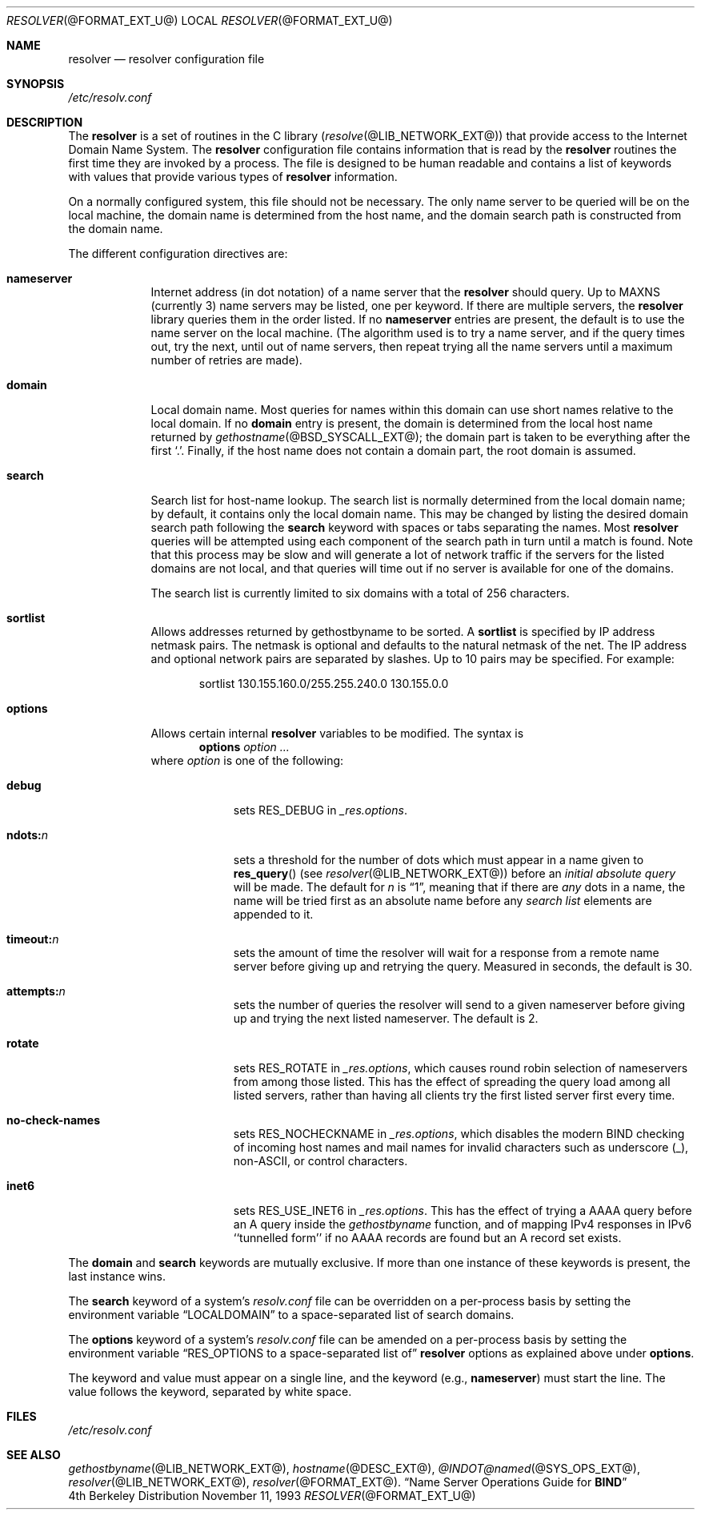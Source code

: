 .\" Copyright (c) 1986 The Regents of the University of California.
.\" All rights reserved.
.\"
.\" Redistribution and use in source and binary forms are permitted
.\" provided that the above copyright notice and this paragraph are
.\" duplicated in all such forms and that any documentation,
.\" advertising materials, and other materials related to such
.\" distribution and use acknowledge that the software was developed
.\" by the University of California, Berkeley.  The name of the
.\" University may not be used to endorse or promote products derived
.\" from this software without specific prior written permission.
.\" THIS SOFTWARE IS PROVIDED ``AS IS'' AND WITHOUT ANY EXPRESS OR
.\" IMPLIED WARRANTIES, INCLUDING, WITHOUT LIMITATION, THE IMPLIED
.\" WARRANTIES OF MERCHANTABILITY AND FITNESS FOR A PARTICULAR PURPOSE.
.\"
.\"	@(#)resolver.5	5.9 (Berkeley) 12/14/89
.\"	$Id: resolver.5,v 1.1.1.2 1999-03-16 19:43:06 danw Exp $
.\"
.Dd November 11, 1993
.Dt RESOLVER @FORMAT_EXT_U@ 
.Os BSD 4
.Sh NAME
.Nm resolver 
.Nd resolver configuration file
.Sh SYNOPSIS
.Pa /etc/resolv.conf
.Sh DESCRIPTION
The
.Nm resolver
is a set of routines in the C library
.Pq Xr resolve @LIB_NETWORK_EXT@
that provide access to the Internet Domain Name System.
The 
.Nm resolver 
configuration file contains information that is read
by the 
.Nm resolver 
routines the first time they are invoked by a process.
The file is designed to be human readable and contains a list of
keywords with values that provide various types of 
.Nm resolver 
information.
.Pp
On a normally configured system, this file should not be necessary.
The only name server to be queried will be on the local machine,
the domain name is determined from the host name,
and the domain search path is constructed from the domain name.
.Pp
The different configuration directives are:
.Bl -tag -width "nameser"
.It Li nameserver
Internet address (in dot notation) of a name server that the 
.Nm resolver 
should query.  Up to 
.Dv MAXNS 
(currently 3) name servers may be listed, one per keyword.
If there are multiple servers, the 
.Nm resolver 
library queries them in the order listed.
If no 
.Li nameserver 
entries are present, the default is to use the name server on the local machine.
(The algorithm used is to try a name server, and if the query times out,
try the next, until out of name servers,
then repeat trying all the name servers
until a maximum number of retries are made).
.It Li domain
Local domain name.
Most queries for names within this domain can use short names
relative to the local domain.
If no 
.Li domain 
entry is present, the domain is determined from the local host name returned by
.Xr gethostname @BSD_SYSCALL_EXT@ ;
the domain part is taken to be everything after the first 
.Sq \&. .
Finally, if the host name does not contain a domain part, the root
domain is assumed.
.It Li search
Search list for host-name lookup.
The search list is normally determined from the local domain name;
by default, it contains only the local domain name.
This may be changed by listing the desired domain search path
following the 
.Li search 
keyword with spaces or tabs separating the names.
Most 
.Nm resolver 
queries will be attempted using each component
of the search path in turn until a match is found.
Note that this process may be slow and will generate a lot of network
traffic if the servers for the listed domains are not local,
and that queries will time out if no server is available
for one of the domains.
.Pp
The search list is currently limited to six domains
with a total of 256 characters.
.It Li sortlist
Allows addresses returned by gethostbyname to be sorted.
A 
.Li sortlist 
is specified by IP address netmask pairs. The netmask is
optional and defaults to the natural netmask of the net. The IP address
and optional network pairs are separated by slashes. Up to 10 pairs may
be specified.  For example:
.Bd -literal -offset indent
sortlist 130.155.160.0/255.255.240.0 130.155.0.0
.Ed
.It Li options
Allows certain internal 
.Nm resolver 
variables to be modified.
The syntax is
.D1 Li options Ar option ...
where 
.Ar option 
is one of the following:
.Bl -tag -width "ndots:n " 
.It Li debug 
sets 
.Dv RES_DEBUG 
in 
.Ft _res.options .
.It Li ndots: Ns Ar n 
sets a threshold for the number of dots which
must appear in a name given to 
.Fn res_query 
(see 
.Xr resolver @LIB_NETWORK_EXT@ )
before an 
.Em initial absolute query 
will be made.  The default for
.Ar n 
is 
.Dq 1 , 
meaning that if there are 
.Em any 
dots in a name, the name will be tried first as an absolute name before any 
.Em search list
elements are appended to it.
.It Li timeout: Ns Ar n
sets the amount of time the resolver will wait for a response from a remote
name server before giving up and retrying the query.  Measured in seconds, the
default is 30.
.It Li attempts: Ns Ar n
sets the number of queries the resolver will send to a given nameserver before
giving up and trying the next listed nameserver.  The default is 2.
.It Li rotate
sets
.Dv RES_ROTATE
in
.Ft _res.options ,
which causes round robin selection of nameservers from among those listed.
This has the effect of spreading the query load among all listed servers,
rather than having all clients try the first listed server first every time.
.It Li no-check-names
sets
.Dv RES_NOCHECKNAME
in
.Ft _res.options ,
which disables the modern BIND checking of incoming host names and mail names
for invalid characters such as underscore (_), non-ASCII, or control characters.
.It Li inet6
sets 
.Dv RES_USE_INET6
in 
.Ft _res.options .
This has the effect of trying a AAAA query before an A query inside the
.Ft gethostbyname
function, and of mapping IPv4 responses in IPv6 ``tunnelled form'' if no
AAAA records are found but an A record set exists.
.El
.El
.Pp
The 
.Li domain 
and 
.Li search 
keywords are mutually exclusive.
If more than one instance of these keywords is present,
the last instance wins.
.Pp
The 
.Li search 
keyword of a system's 
.Pa resolv.conf 
file can be
overridden on a per-process basis by setting the environment variable
.Dq Ev LOCALDOMAIN 
to a space-separated list of search domains.
.Pp
The 
.Li options 
keyword of a system's 
.Pa resolv.conf 
file can be amended on a per-process basis by setting the environment variable
.Dq Ev RES_OPTIONS to a space-separated list of 
.Nm resolver 
options as explained above under 
.Li options .
.Pp
The keyword and value must appear on a single line, and the keyword
(e.g., 
.Li nameserver ) 
must start the line.  The value follows the keyword, separated by white space.
.Sh FILES
.Pa /etc/resolv.conf
.Sh SEE ALSO
.Xr gethostbyname @LIB_NETWORK_EXT@ , 
.Xr hostname @DESC_EXT@ , 
.Xr @INDOT@named @SYS_OPS_EXT@ ,
.Xr resolver @LIB_NETWORK_EXT@ , 
.Xr resolver @FORMAT_EXT@ .
.Dq Name Server Operations Guide for Sy BIND
